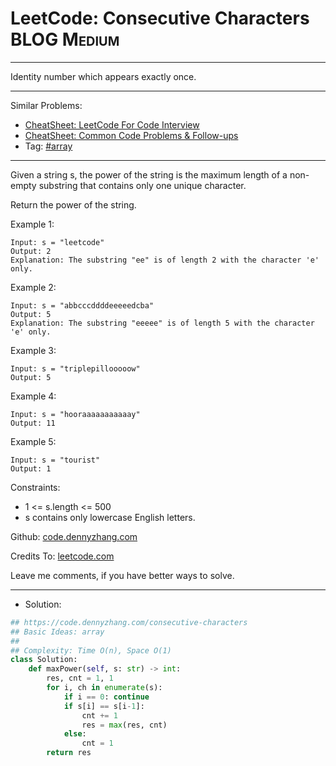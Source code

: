 * LeetCode: Consecutive Characters                              :BLOG:Medium:
#+STARTUP: showeverything
#+OPTIONS: toc:nil \n:t ^:nil creator:nil d:nil
:PROPERTIES:
:type:     array
:END:
---------------------------------------------------------------------
Identity number which appears exactly once.
---------------------------------------------------------------------
#+BEGIN_HTML
<a href="https://github.com/dennyzhang/code.dennyzhang.com/tree/master/problems/consecutive-characters"><img align="right" width="200" height="183" src="https://www.dennyzhang.com/wp-content/uploads/denny/watermark/github.png" /></a>
#+END_HTML
Similar Problems:
- [[https://cheatsheet.dennyzhang.com/cheatsheet-leetcode-A4][CheatSheet: LeetCode For Code Interview]]
- [[https://cheatsheet.dennyzhang.com/cheatsheet-followup-A4][CheatSheet: Common Code Problems & Follow-ups]]
- Tag: [[https://code.dennyzhang.com/review-array][#array]]
---------------------------------------------------------------------
Given a string s, the power of the string is the maximum length of a non-empty substring that contains only one unique character.

Return the power of the string.

Example 1:
#+BEGIN_EXAMPLE
Input: s = "leetcode"
Output: 2
Explanation: The substring "ee" is of length 2 with the character 'e' only.
#+END_EXAMPLE

Example 2:
#+BEGIN_EXAMPLE
Input: s = "abbcccddddeeeeedcba"
Output: 5
Explanation: The substring "eeeee" is of length 5 with the character 'e' only.
#+END_EXAMPLE

Example 3:
#+BEGIN_EXAMPLE
Input: s = "triplepillooooow"
Output: 5
#+END_EXAMPLE

Example 4:
#+BEGIN_EXAMPLE
Input: s = "hooraaaaaaaaaaay"
Output: 11
#+END_EXAMPLE

Example 5:
#+BEGIN_EXAMPLE
Input: s = "tourist"
Output: 1
#+END_EXAMPLE
 
Constraints:

- 1 <= s.length <= 500
- s contains only lowercase English letters.

Github: [[https://github.com/dennyzhang/code.dennyzhang.com/tree/master/problems/consecutive-characters][code.dennyzhang.com]]

Credits To: [[https://leetcode.com/problems/consecutive-characters/description/][leetcode.com]]

Leave me comments, if you have better ways to solve.
---------------------------------------------------------------------
- Solution:

#+BEGIN_SRC python
## https://code.dennyzhang.com/consecutive-characters
## Basic Ideas: array
##
## Complexity: Time O(n), Space O(1)
class Solution:
    def maxPower(self, s: str) -> int:
        res, cnt = 1, 1
        for i, ch in enumerate(s):
            if i == 0: continue
            if s[i] == s[i-1]:
                cnt += 1
                res = max(res, cnt)
            else:
                cnt = 1
        return res
#+END_SRC

#+BEGIN_HTML
<div style="overflow: hidden;">
<div style="float: left; padding: 5px"> <a href="https://www.linkedin.com/in/dennyzhang001"><img src="https://www.dennyzhang.com/wp-content/uploads/sns/linkedin.png" alt="linkedin" /></a></div>
<div style="float: left; padding: 5px"><a href="https://github.com/dennyzhang"><img src="https://www.dennyzhang.com/wp-content/uploads/sns/github.png" alt="github" /></a></div>
<div style="float: left; padding: 5px"><a href="https://www.dennyzhang.com/slack" target="_blank" rel="nofollow"><img src="https://www.dennyzhang.com/wp-content/uploads/sns/slack.png" alt="slack"/></a></div>
</div>
#+END_HTML
